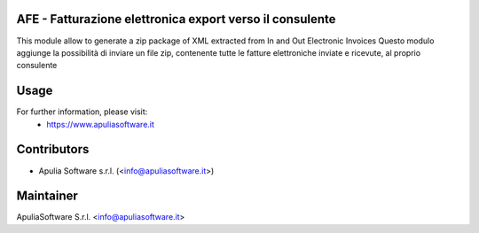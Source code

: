 AFE - Fatturazione elettronica export verso il consulente
=========================================================

This module allow to generate a zip package of XML extracted from In and Out Electronic Invoices
Questo modulo aggiunge la possibilità di inviare un file zip, contenente tutte le fatture elettroniche inviate e ricevute, al proprio consulente

Usage
=====

For further information, please visit:
 * https://www.apuliasoftware.it


Contributors
============

* Apulia Software s.r.l. (<info@apuliasoftware.it>)

Maintainer
==========

.. image:: http://i.imgur.com/AfppRsj.png
   :alt: Apulia Software Srl
   :target: http://www.apuliasoftware.it

ApuliaSoftware S.r.l. <info@apuliasoftware.it>

